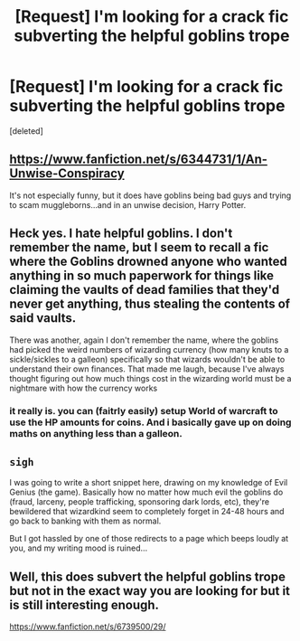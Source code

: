 #+TITLE: [Request] I'm looking for a crack fic subverting the helpful goblins trope

* [Request] I'm looking for a crack fic subverting the helpful goblins trope
:PROPERTIES:
:Score: 13
:DateUnix: 1543009039.0
:DateShort: 2018-Nov-24
:FlairText: Request
:END:
[deleted]


** [[https://www.fanfiction.net/s/6344731/1/An-Unwise-Conspiracy]]

It's not especially funny, but it does have goblins being bad guys and trying to scam muggleborns...and in an unwise decision, Harry Potter.
:PROPERTIES:
:Author: Avaday_Daydream
:Score: 2
:DateUnix: 1543103005.0
:DateShort: 2018-Nov-25
:END:


** Heck yes. I hate helpful goblins. I don't remember the name, but I seem to recall a fic where the Goblins drowned anyone who wanted anything in so much paperwork for things like claiming the vaults of dead families that they'd never get anything, thus stealing the contents of said vaults.

There was another, again I don't remember the name, where the goblins had picked the weird numbers of wizarding currency (how many knuts to a sickle/sickles to a galleon) specifically so that wizards wouldn't be able to understand their own finances. That made me laugh, because I've always thought figuring out how much things cost in the wizarding world must be a nightmare with how the currency works
:PROPERTIES:
:Author: mellowphoenix
:Score: 2
:DateUnix: 1543213531.0
:DateShort: 2018-Nov-26
:END:

*** it really is. you can (faitrly easily) setup World of warcraft to use the HP amounts for coins. And i basically gave up on doing maths on anything less than a galleon.
:PROPERTIES:
:Author: Saelora
:Score: 1
:DateUnix: 1543499616.0
:DateShort: 2018-Nov-29
:END:


** ~sigh~

I was going to write a short snippet here, drawing on my knowledge of Evil Genius (the game). Basically how no matter how much evil the goblins do (fraud, larceny, people trafficking, sponsoring dark lords, etc), they're bewildered that wizardkind seem to completely forget in 24-48 hours and go back to banking with them as normal.

But I got hassled by one of those redirects to a page which beeps loudly at you, and my writing mood is ruined...
:PROPERTIES:
:Author: Avaday_Daydream
:Score: 1
:DateUnix: 1543012360.0
:DateShort: 2018-Nov-24
:END:


** Well, this does subvert the helpful goblins trope but not in the exact way you are looking for but it is still interesting enough.

[[https://www.fanfiction.net/s/6739500/29/]]
:PROPERTIES:
:Author: MoD_Peverell
:Score: 1
:DateUnix: 1543074345.0
:DateShort: 2018-Nov-24
:END:
